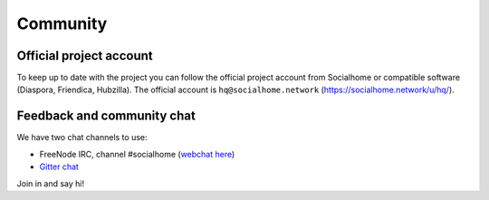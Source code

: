 .. _community:

Community
=========

Official project account
------------------------

To keep up to date with the project you can follow the official project account from Socialhome or compatible software (Diaspora, Friendica, Hubzilla). The official account is ``hq@socialhome.network`` (https://socialhome.network/u/hq/).

Feedback and community chat
---------------------------

We have two chat channels to use:

* FreeNode IRC, channel #socialhome (`webchat here <http://webchat.freenode.net?channels=%23socialhome&uio=d4>`_)
* `Gitter chat <https://gitter.im/socialhome/Lobby>`_

Join in and say hi!
